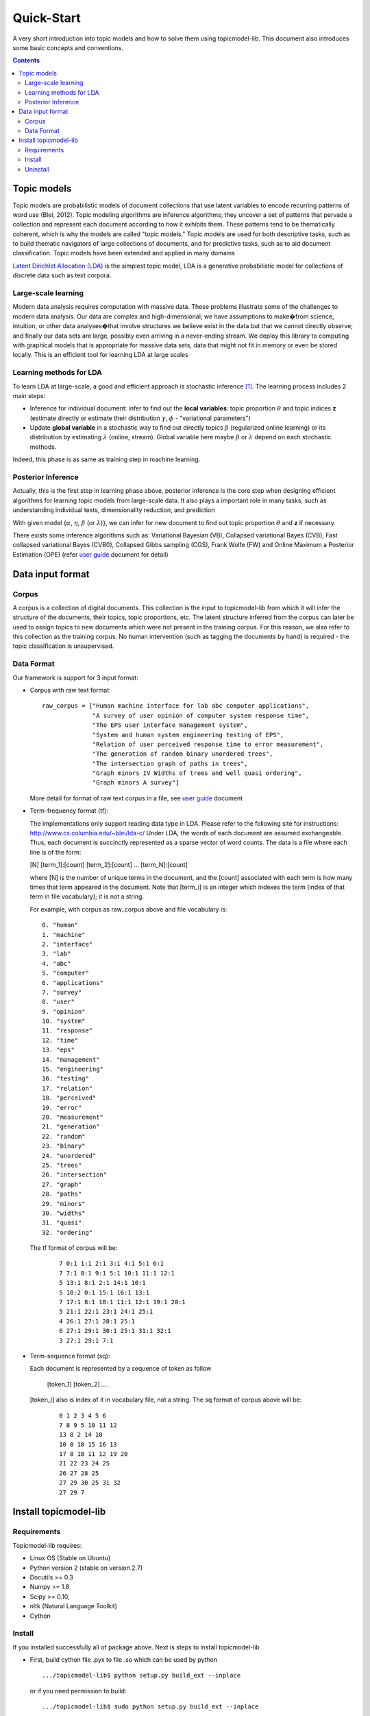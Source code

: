 .. -*- coding: utf-8 -*-

===========
Quick-Start
===========
A very short introduction into topic models and how to solve them using topicmodel-lib. This document also introduces some basic concepts and conventions.

.. Contents::


---------------------------
Topic models
---------------------------
Topic models are probabilistic models of document collections that use latent variables to encode recurring patterns of word use (Blei, 2012). Topic modeling algorithms are inference algorithms; they uncover a set of patterns that pervade a collection and represent each document according to how it exhibits them. These patterns tend to be thematically coherent, which is why the models are called "topic models." Topic models are used for both descriptive tasks, such as to build thematic navigators of large collections of documents, and for predictive tasks, such as to aid document classification. Topic models have been extended and applied in many domains

`Latent Dirichlet Allocation (LDA)`_ is the simplest topic model, LDA is a generative probabilistic model for collections of discrete data such as text corpora.

.. _Latent Dirichlet Allocation (LDA): ./LatentDirichletAllocation.rst

Large-scale learning
====================
Modern data analysis requires computation with massive data. These problems illustrate some of the challenges to modern data analysis. Our data are complex and high-dimensional; we have assumptions to make�from science, intuition, or other data analyses�that involve structures we believe exist in the data but that we cannot directly observe; and finally our data sets are large, possibly even arriving in a never-ending stream. We deploy this library to computing with graphical models that is appropriate for massive data sets, data that might not fit in memory or even be stored locally. This is an efficient tool for learning LDA at large scales


Learning methods for LDA
========================
To learn LDA at large-scale, a good and efficient approach is stochastic inference [1]_. The learning process includes 2 main steps:

- Inference for individual document: infer to find out the **local variables**: topic proportion :math:`\theta` and topic indices **z** (estimate directly or estimate their distribution :math:`\gamma`, :math:`\phi` - "variational parameters")
- Update **global variable** in a stochastic way to find out directly topics :math:`\beta` (regularized online learning) or its distribution by estimating :math:`\lambda` (online, stream). Global variable here maybe :math:`\beta` or :math:`\lambda` depend on each stochastic methods.

Indeed, this phase is as same as training step in machine learning. 

Posterior Inference
===============================================
Actually, this is the first step in learning phase above, posterior inference is the core step when designing efficient algorithms for learning topic models from large-scale data. It also plays a important role in many tasks, such as understanding individual texts, dimensionality reduction, and prediction

With given model {:math:`\alpha`, :math:`\eta`, :math:`\beta` (or :math:`\lambda`)}, we can infer for new document to find out topic proportion :math:`\theta` and **z** if necessary.

There exists some inference algorithms such as: Variational Bayesian (VB), Collapsed variational Bayes (CVB), Fast collapsed variational Bayes (CVB0), Collapsed Gibbs sampling (CGS), Frank Wolfe (FW) and Online Maximum a Posterior Estimation (OPE) (refer `user guide`_ document for detail)

.. _user guide: ./user_guide.rst

---------------------------------------------------------
Data input format
---------------------------------------------------------

Corpus
======
A corpus is a collection of digital documents. This collection is the input to topicmodel-lib from which it will infer the structure of the documents, their topics, topic proportions, etc. The latent structure inferred from the corpus can later be used to assign topics to new documents which were not present in the training corpus. For this reason, we also refer to this collection as the training corpus. No human intervention (such as tagging the documents by hand) is required - the topic classification is unsupervised.

Data Format
===========

Our framework is support for 3 input format:

- Corpus with raw text format:
  
  ::

    raw_corpus = ["Human machine interface for lab abc computer applications",
                  "A survey of user opinion of computer system response time",
                  "The EPS user interface management system",
                  "System and human system engineering testing of EPS",              
                  "Relation of user perceived response time to error measurement",
                  "The generation of random binary unordered trees",
                  "The intersection graph of paths in trees",
                  "Graph minors IV Widths of trees and well quasi ordering",
                  "Graph minors A survey"]

  More detail for format of raw text corpus in a file, see `user guide`_ document 

- Term-frequency format (tf):

  The implementations only support reading data type in LDA. Please refer to the following site for instructions: http://www.cs.columbia.edu/~blei/lda-c/
  Under LDA, the words of each document are assumed exchangeable.  Thus, each document is succinctly represented as a sparse vector of word counts. The data is a file where each line is of the form:

  [N] [term_1]:[count] [term_2]:[count] ...  [term_N]:[count]

  where [N] is the number of unique terms in the document, and the [count] associated with each term is how many times that term appeared in the document.  Note that [term_i] is an integer which indexes the term (index of that term in file vocabulary); it is not a string.

  For example, with corpus as raw_corpus above and file vocabulary is:

  ::

       0. "human"
       1. "machine"
       2. "interface"
       3. "lab"
       4. "abc"
       5. "computer"
       6. "applications"
       7. "survey"
       8. "user"
       9. "opinion"
       10. "system"
       11. "response"
       12. "time"
       13. "eps"
       14. "management"
       15. "engineering"
       16. "testing"
       17. "relation"
       18. "perceived"
       19. "error"
       20. "measurement"
       21. "generation"
       22. "random"
       23. "binary"
       24. "unordered"
       25. "trees"
       26. "intersection"
       27. "graph"
       28. "paths"
       29. "minors"
       30. "widths"
       31. "quasi"
       32. "ordering"

  The tf format of corpus will be:
     
     ::

       7 0:1 1:1 2:1 3:1 4:1 5:1 6:1 
       7 7:1 8:1 9:1 5:1 10:1 11:1 12:1 
       5 13:1 8:1 2:1 14:1 10:1 
       5 10:2 0:1 15:1 16:1 13:1 
       7 17:1 8:1 18:1 11:1 12:1 19:1 20:1 
       5 21:1 22:1 23:1 24:1 25:1 
       4 26:1 27:1 28:1 25:1 
       6 27:1 29:1 30:1 25:1 31:1 32:1 
       3 27:1 29:1 7:1 

- Term-sequence format (sq):

  Each document is represented by a sequence of token as follow
    
      [token_1] [token_2] ....

  [token_i] also is index of it in vocabulary file, not a string. 
  The sq format of corpus above will be:

     ::

       0 1 2 3 4 5 6 
       7 8 9 5 10 11 12 
       13 8 2 14 10 
       10 0 10 15 16 13 
       17 8 18 11 12 19 20 
       21 22 23 24 25 
       26 27 28 25 
       27 29 30 25 31 32 
       27 29 7 

----------------------
Install topicmodel-lib
----------------------

Requirements
============

Topicmodel-lib requires:

- Linux OS (Stable on Ubuntu)
- Python version 2 (stable on version 2.7)
- Docutils >= 0.3 
- Numpy >= 1.8 
- Scipy >= 0.10, 
- nltk (Natural Language Toolkit)
- Cython

Install
=======

If you installed successfully all of package above. Next is steps to install topicmodel-lib

- First, build cython file .pyx to file .so which can be used by python

  ::

    .../topicmodel-lib$ python setup.py build_ext --inplace

  or if you need permission to build:

  ::

    .../topicmodel-lib$ sudo python setup.py build_ext --inplace

- Second, Install library

  ::

    .../topicmodel-lib$ sudo python setup.py install

Uninstall
=========

To uninstall library:

  ::

    .../topicmodel-lib$ sudo python setup.py install --record files.txt

    .../topicmodel-lib$ cat files.txt | xargs sudo rm -rf


.. [1] M.D. Hoffman, D.M. Blei, C. Wang, and J. Paisley, "Stochastic variational inference," The Journal of Machine Learning Research, vol. 14, no. 1, pp. 1303�1347, 2013.
